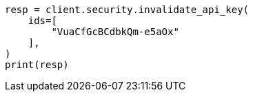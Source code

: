 // This file is autogenerated, DO NOT EDIT
// rest-api/security/invalidate-api-keys.asciidoc:116

[source, python]
----
resp = client.security.invalidate_api_key(
    ids=[
        "VuaCfGcBCdbkQm-e5aOx"
    ],
)
print(resp)
----
